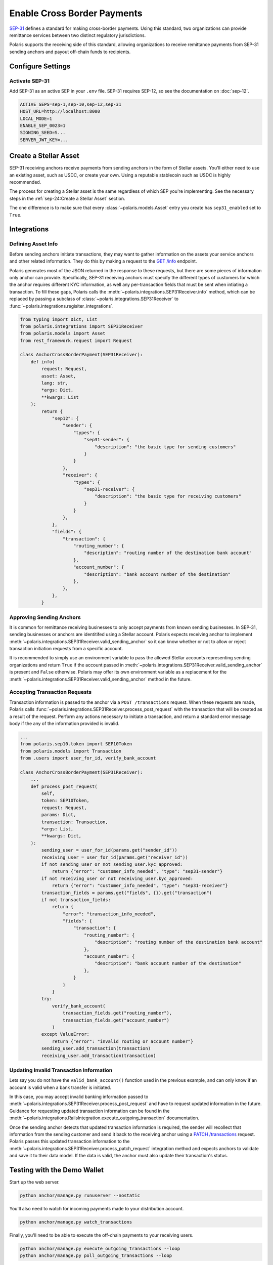 ============================
Enable Cross Border Payments
============================

.. _SEP-31: https://github.com/stellar/stellar-protocol/blob/master/ecosystem/sep-0031.md

`SEP-31`_ defines a standard for making cross-border payments. Using this standard, two organizations can provide remittance services between two distinct regulatory jurisdictions.

Polaris supports the receiving side of this standard, allowing organizations to receive remittance payments from SEP-31 sending anchors and payout off-chain funds to recipients.

Configure Settings
==================

Activate SEP-31
---------------

Add SEP-31 as an active SEP in your ``.env`` file. SEP-31 requires SEP-12, so see the documentation on :doc:`sep-12`.

.. code-block:: shell

    ACTIVE_SEPS=sep-1,sep-10,sep-12,sep-31
    HOST_URL=http://localhost:8000
    LOCAL_MODE=1
    ENABLE_SEP_0023=1
    SIGNING_SEED=S...
    SERVER_JWT_KEY=...

Create a Stellar Asset
======================

SEP-31 receiving anchors receive payments from sending anchors in the form of Stellar assets. You'll either need to use an existing asset, such as USDC, or create your own. Using a reputable stablecoin such as USDC is highly recommended.

The process for creating a Stellar asset is the same regardless of which SEP you're implementing. See the necessary steps in the :ref:`sep-24:Create a Stellar Asset` section.

The one difference is to make sure that every :class:`~polaris.models.Asset` entry you create has ``sep31_enabled`` set to ``True``.

Integrations
============

Defining Asset Info
-------------------

.. _`GET /info`: https://github.com/stellar/stellar-protocol/blob/master/ecosystem/sep-0031.md#get-info

Before sending anchors initiate transactions, they may want to gather information on the assets your service anchors and other related information. They do this by making a request to the `GET /info`_ endpoint.

Polaris generates most of the JSON returned in the response to these requests, but there are some pieces of information only anchor can provide. Specifically, SEP-31 receiving anchors must specify the different types of customers for which the anchor requires different KYC information, as well any per-transaction fields that must be sent when intiating a transaction. To fill these gaps, Polaris calls the :meth:`~polaris.integrations.SEP31Receiver.info` method, which can be replaced by passing a subclass of :class:`~polaris.integrations.SEP31Receiver` to :func:`~polaris.integrations.regisiter_integrations`.

.. code-block:: python

    from typing import Dict, List
    from polaris.integrations import SEP31Receiver
    from polaris.models import Asset
    from rest_framework.request import Request

    class AnchorCrossBorderPayment(SEP31Receiver):
        def info(
            request: Request,
            asset: Asset,
            lang: str,
            *args: Dict,
            **kwargs: List
        ):
            return {
                "sep12": {
                    "sender": {
                        "types": {
                            "sep31-sender": {
                                "description": "the basic type for sending customers"
                            }
                        }
                    },
                    "receiver": {
                        "types": {
                            "sep31-receiver": {
                                "description": "the basic type for receiving customers"
                            }
                        }
                    },
                },
                "fields": {
                    "transaction": {
                        "routing_number": {
                            "description": "routing number of the destination bank account"
                        },
                        "account_number": {
                            "description": "bank account number of the destination"
                        },
                    },
                },
            }

Approving Sending Anchors
-------------------------

It is common for remittance receiving businesses to only accept payments from known sending businesses. In SEP-31, sending businesses or anchors are identitifed using a Stellar account. Polaris expects receiving anchor to implement :meth:`~polaris.integrations.SEP31Receiver.valid_sending_anchor` so it can know whether or not to allow or reject transaction initiation requests from a specific account.

It is recommended to simply use an environment variable to pass the allowed Stellar accounts representing sending organizations and return ``True`` if the account passed in :meth:`~polaris.integrations.SEP31Receiver.valid_sending_anchor` is present and ``False`` otherwise. Polaris may offer its own environment variable as a replacement for the :meth:`~polaris.integrations.SEP31Receiver.valid_sending_anchor` method in the future.

Accepting Transaction Requests
------------------------------

Transaction information is passed to the anchor via a ``POST /transactions`` request. When these requests are made, Polaris calls :func:`~polaris.integrations.SEP31Receiver.process_post_request` with the transaction that will be created as a result of the request. Perform any actions necessary to initiate a transaction, and return a standard error message body if the any of the information provided is invalid.

.. code-block:: python

    ...
    from polaris.sep10.token import SEP10Token
    from polaris.models import Transaction
    from .users import user_for_id, verify_bank_account

    class AnchorCrossBorderPayment(SEP31Receiver):
        ...
        def process_post_request(
            self,
            token: SEP10Token,
            request: Request,
            params: Dict,
            transaction: Transaction,
            *args: List,
            **kwargs: Dict,
        ):
            sending_user = user_for_id(params.get("sender_id"))
            receiving_user = user_for_id(params.get("receiver_id"))
            if not sending_user or not sending_user.kyc_approved:
                return {"error": "customer_info_needed", "type": "sep31-sender"}
            if not receiving_user or not receiving_user.kyc_approved:
                return {"error": "customer_info_needed", "type": "sep31-receiver"}
            transaction_fields = params.get("fields", {}).get("transaction")
            if not transaction_fields:
                return {
                    "error": "transaction_info_needed",
                    "fields": {
                        "transaction": {
                            "routing_number": {
                                "description": "routing number of the destination bank account"
                            },
                            "account_number": {
                                "description": "bank account number of the destination"
                            },
                        }
                    }
                }
            try:
                verify_bank_account(
                    transaction_fields.get("routing_number"),
                    transaction_fields.get("account_number")
                )
            except ValueError:
                return {"error": "invalid routing or account number"}
            sending_user.add_transaction(transaction)
            receiving_user.add_transaction(transaction)

Updating Invalid Transaction Information
----------------------------------------

.. _`PATCH /transactions`: https://github.com/stellar/stellar-protocol/blob/master/ecosystem/sep-0031.md#patch-transaction

Lets say you do not have the ``valid_bank_account()`` function used in the previous example, and can only know if an account is valid when a bank transfer is initiated.

In this case, you may accept invalid banking information passed to :meth:`~polaris.integrations.SEP31Receiver.process_post_request` and have to request updated information in the future. Guidance for requesting updated transaction information can be found in the :meth:`~polaris.integrations.RailsIntegration.execute_outgoing_transaction` documentation.

Once the sending anchor detects that updated transaction information is required, the sender will recollect that information from the sending customer and send it back to the receiving anchor using a `PATCH /transactions`_ request. Polaris passes this updated transaction information to the :meth:`~polaris.integrations.SEP31Receiver.process_patch_request` integration method and expects anchors to validate and save it to their data model. If the data is valid, the anchor must also update their transaction's status.

Testing with the Demo Wallet
============================

Start up the web server.

.. code-block:: shell

    python anchor/manage.py runuserver --nostatic

You'll also need to watch for incoming payments made to your distribution account.

.. code-block:: shell

    python anchor/manage.py watch_transactions

Finally, you'll need to be able to execute the off-chain payments to your receiving users.

.. code-block:: shell

    python anchor/manage.py execute_outgoing_transactions --loop
    python anchor/manage.py poll_outgoing_transactions --loop

See the :ref:`api:CLI Commands` and :doc:`rails` documentation if you are unfamiliar with these commands.

Go to https://demo-wallet.stellar.org, and import an account that has a balance of the asset you anchor. Then, select "SEP-31 Send" from the drop down menu and select "Start". You should see the demo wallet ping your endpoints, authenticate, and open a widget for you to enter the KYC information you require from users of your service.

Once you enter the information, the demo wallet will register the customers with your service and initiate a transaction. Finally, it will make a payment to the address specified by your service and wait until the service receives and completes the transaction.
